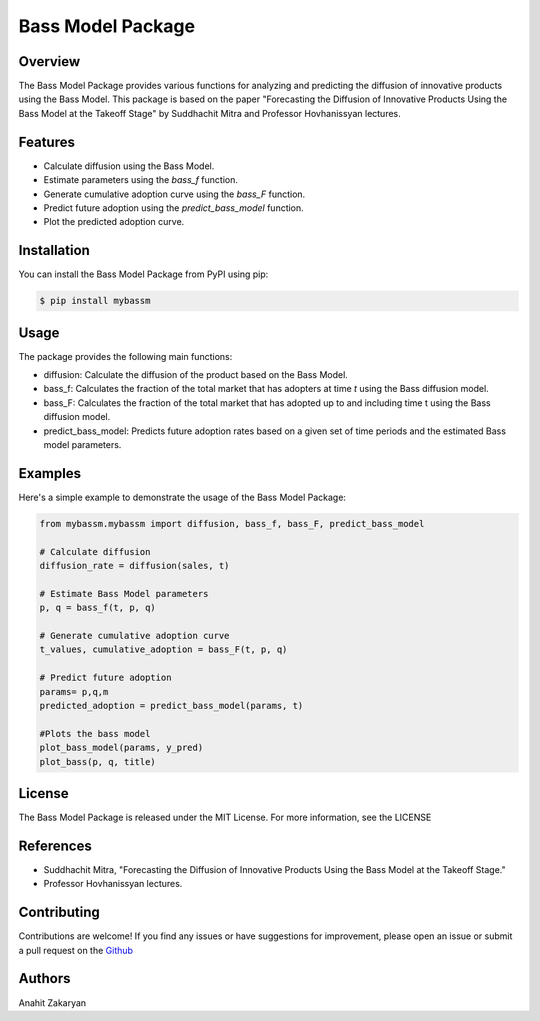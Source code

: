 ==================
Bass Model Package
==================

Overview
--------

The Bass Model Package provides various functions for analyzing and predicting the diffusion of innovative products using the Bass Model. This package is based on the paper "Forecasting the Diffusion of Innovative Products Using the Bass Model at the Takeoff Stage" by Suddhachit Mitra and Professor Hovhanissyan lectures.

Features
--------

- Calculate diffusion using the Bass Model.
- Estimate parameters using the `bass_f` function.
- Generate cumulative adoption curve using the `bass_F` function.
- Predict future adoption using the `predict_bass_model` function.
- Plot the predicted adoption curve.

Installation
------------

You can install the Bass Model Package from PyPI using pip:

.. code-block:: shell

    $ pip install mybassm


Usage
-----

The package provides the following main functions:

- diffusion: Calculate the diffusion of the product based on the Bass Model.
- bass_f: Calculates the fraction of the total market that has adopters at time `t` using the Bass diffusion model.
- bass_F: Calculates the fraction of the total market that has adopted up to and including time t using the Bass diffusion model.
- predict_bass_model: Predicts future adoption rates based on a given set of time periods and the estimated Bass model parameters.



Examples
--------

Here's a simple example to demonstrate the usage of the Bass Model Package:

.. code-block:: python

        from mybassm.mybassm import diffusion, bass_f, bass_F, predict_bass_model

        # Calculate diffusion
        diffusion_rate = diffusion(sales, t)

        # Estimate Bass Model parameters
        p, q = bass_f(t, p, q)

        # Generate cumulative adoption curve
        t_values, cumulative_adoption = bass_F(t, p, q)

        # Predict future adoption
        params= p,q,m
        predicted_adoption = predict_bass_model(params, t)

        #Plots the bass model 
        plot_bass_model(params, y_pred)
        plot_bass(p, q, title)


License
-------

The Bass Model Package is released under the MIT License. For more information, see the LICENSE

References
----------

- Suddhachit Mitra, "Forecasting the Diffusion of Innovative Products Using the Bass Model at the Takeoff Stage."
- Professor Hovhanissyan lectures.

Contributing
------------

Contributions are welcome! If you find any issues or have suggestions for improvement, please open an issue or submit a pull request on the `Github <https://github.com/anukzak22/package.git>`_

Authors
-------

Anahit Zakaryan
